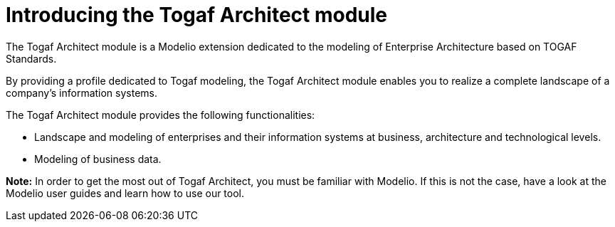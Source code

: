 // Disable all captions for figures.
:!figure-caption:

// Hightlight code source and add the line number
:source-highlighter: coderay
:coderay-linenums-mode: table

[[Introducing-the-Togaf-Architect-module]]

[[introducing-the-togaf-architect-module]]
= Introducing the Togaf Architect module

The Togaf Architect module is a Modelio extension dedicated to the modeling of Enterprise Architecture based on TOGAF Standards.

By providing a profile dedicated to Togaf modeling, the Togaf Architect module enables you to realize a complete landscape of a company’s information systems.

The Togaf Architect module provides the following functionalities:

* Landscape and modeling of enterprises and their information systems at business, architecture and technological levels.
* Modeling of business data.

*Note:* In order to get the most out of Togaf Architect, you must be familiar with Modelio. If this is not the case, have a look at the Modelio user guides and learn how to use our tool.

[[footer]]
